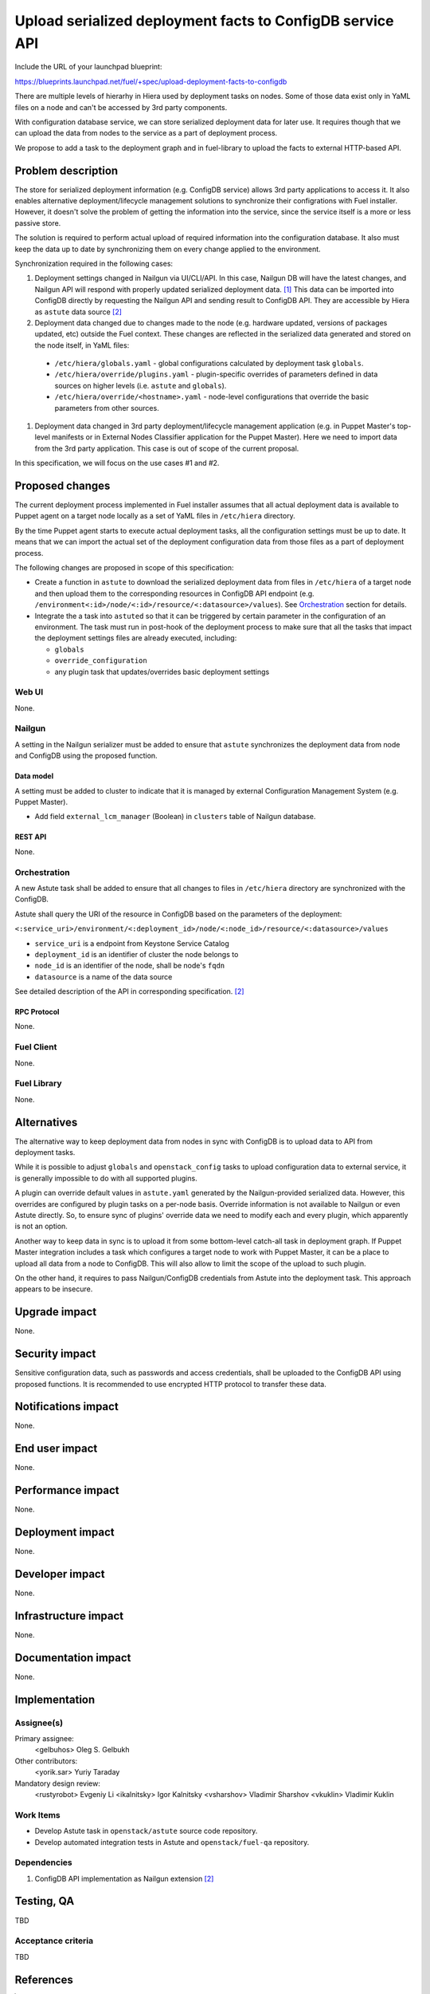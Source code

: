 ..
 This work is licensed under a Creative Commons Attribution 3.0 Unported
 License.

 http://creativecommons.org/licenses/by/3.0/legalcode

==========================================================
Upload serialized deployment facts to ConfigDB service API
==========================================================

Include the URL of your launchpad blueprint:

https://blueprints.launchpad.net/fuel/+spec/upload-deployment-facts-to-configdb

There are multiple levels of hierarhy in Hiera used by deployment tasks on
nodes. Some of those data exist only in YaML files on a node and can't be
accessed by 3rd party components.

With configuration database service, we can store serialized deployment data
for later use. It requires though that we can upload the data from nodes to
the service as a part of deployment process.

We propose to add a task to the deployment graph and in fuel-library to
upload the facts to external HTTP-based API.

--------------------
Problem description
--------------------

The store for serialized deployment information (e.g. ConfigDB service)
allows 3rd party applications to access it. It also enables alternative
deployment/lifecycle management solutions to synchronize their
configrations with Fuel installer. However, it doesn't solve the
problem of getting the information into the service, since the
service itself is a more or less passive store.

The solution is required to perform actual upload of required information
into the configuration database. It also must keep the data up to date
by synchronizing them on every change applied to the environment.

Synchronization required in the following cases:

#. Deployment settings changed in Nailgun via UI/CLI/API.
   In this case, Nailgun DB will have the latest changes, and Nailgun API
   will respond with properly updated serialized deployment data. [1]_
   This data can be imported into ConfigDB directly by requesting
   the Nailgun API and sending result to ConfigDB API. They are
   accessible by Hiera as ``astute`` data source [2]_

#. Deployment data changed due to changes made to the node (e.g. hardware
   updated, versions of packages updated, etc) outside the Fuel context.
   These changes are reflected in the serialized data generated and stored
   on the node itself, in YaML files:

  * ``/etc/hiera/globals.yaml`` - global configurations calculated by
    deployment task ``globals``.

  * ``/etc/hiera/override/plugins.yaml`` - plugin-specific overrides
    of parameters defined in data sources on higher levels (i.e.
    ``astute`` and ``globals``).

  * ``/etc/hiera/override/<hostname>.yaml`` - node-level configurations
    that override the basic parameters from other sources.

#. Deployment data changed in 3rd party deployment/lifecycle management
   application (e.g. in Puppet Master's top-level manifests or in External
   Nodes Classifier application for the Puppet Master). Here we need
   to import data from the 3rd party application. This case is out of
   scope of the current proposal.

In this specification, we will focus on the use cases #1 and #2.

----------------
Proposed changes
----------------

The current deployment process implemented in Fuel installer assumes
that all actual deployment data is available to Puppet agent on a target
node locally as a set of YaML files in ``/etc/hiera`` directory.

By the time Puppet agent starts to execute actual deployment tasks,
all the configuration settings must be up to date. It means that we
can import the actual set of the deployment configuration data from
those files as a part of deployment process.

The following changes are proposed in scope of this specification:

* Create a function in ``astute`` to download the serialized
  deployment data from files in ``/etc/hiera`` of a target node
  and then upload them to
  the corresponding resources in ConfigDB API endpoint (e.g.
  ``/environment<:id>/node/<:id>/resource/<:datasource>/values``).
  See Orchestration_ section for details.

* Integrate the a task into ``astuted``
  so that it can be triggered by certain parameter in the configuration
  of an environment. The task must run in post-hook of the deployment
  process to make sure that all the tasks that impact
  the deployment settings files are already executed, including:

  * ``globals``

  * ``override_configuration``

  * any plugin task that updates/overrides basic deployment settings

Web UI
======

None.

Nailgun
=======

A setting in the Nailgun serializer must be added to ensure that
``astute`` synchronizes the deployment data from node and ConfigDB
using the proposed function.

Data model
----------

A setting must be added to cluster to indicate that it is
managed by external Configuration Management System (e.g.
Puppet Master).

* Add field ``external_lcm_manager`` (Boolean) in ``clusters``
  table of Nailgun database.

REST API
--------

None.

Orchestration
=============

A new Astute task shall be added to ensure
that all changes to files in ``/etc/hiera`` directory
are synchronized with the ConfigDB.

Astute shall query the URI of the resource in ConfigDB
based on the parameters of the deployment:

``<:service_uri>/environment/<:deployment_id>/node/<:node_id>/resource/<:datasource>/values``

* ``service_uri`` is a endpoint from Keystone Service Catalog

* ``deployment_id`` is an identifier of cluster the node belongs to

* ``node_id`` is an identifier of the node, shall be node's ``fqdn``

* ``datasource`` is a name of the data source

See detailed description of the API in corresponding specification. [2]_

RPC Protocol
------------

None.

Fuel Client
===========

None.

Fuel Library
============

None.

------------
Alternatives
------------

The alternative way to keep deployment data from nodes in
sync with ConfigDB is to upload data to API from deployment tasks.

While it is possible to adjust ``globals`` and ``openstack_config``
tasks to upload configuration data to external service, it is
generally impossible to do with all supported plugins.

A plugin can override default values in ``astute.yaml``
generated by the Nailgun-provided serialized data. However,
this overrides are configured by plugin tasks
on a per-node basis. Override information is not available
to Nailgun or even Astute directly. So, to ensure sync
of plugins' override data we need to modify each and every plugin,
which apparently is not an option.

Another way to keep data in sync is to upload it from some
bottom-level catch-all task in deployment graph. If 
Puppet Master integration includes a task which configures
a target node to work with Puppet Master, it can be a place
to upload all data from a node to ConfigDB. This will also allow
to limit the scope of the upload to such plugin.

On the other hand, it requires to pass
Nailgun/ConfigDB credentials from Astute into the deployment
task. This approach appears to be insecure.

--------------
Upgrade impact
--------------

None.

---------------
Security impact
---------------

Sensitive configuration data, such as passwords and access credentials,
shall be uploaded to the ConfigDB API using proposed functions.
It is recommended to use encrypted HTTP protocol to
transfer these data.

--------------------
Notifications impact
--------------------

None.

---------------
End user impact
---------------

None.

------------------
Performance impact
------------------

None.

-----------------
Deployment impact
-----------------

None.

----------------
Developer impact
----------------

None.

---------------------
Infrastructure impact
---------------------

None.

--------------------
Documentation impact
--------------------

None.

--------------
Implementation
--------------

Assignee(s)
===========

Primary assignee:
  <gelbuhos> Oleg S. Gelbukh

Other contributors:
  <yorik.sar> Yuriy Taraday

Mandatory design review:
  <rustyrobot> Evgeniy Li
  <ikalnitsky> Igor Kalnitsky
  <vsharshov> Vladimir Sharshov
  <vkuklin> Vladimir Kuklin


Work Items
==========

* Develop Astute task in ``openstack/astute`` source code repository.

* Develop automated integration tests in Astute and
  ``openstack/fuel-qa`` repository.

Dependencies
============

#. ConfigDB API implementation as Nailgun extension [2]_

------------
Testing, QA
------------

TBD

Acceptance criteria
===================

TBD

----------
References
----------

.. [1] Nailgun API for Deployment Information https://github.com/openstack/fuel-web/blob/master/nailgun/nailgun/api/v1/handlers/orchestrator.py#L190
.. [2] Nailgun API extension for serialized deployment facts https://review.openstack.org/#/c/284109/
